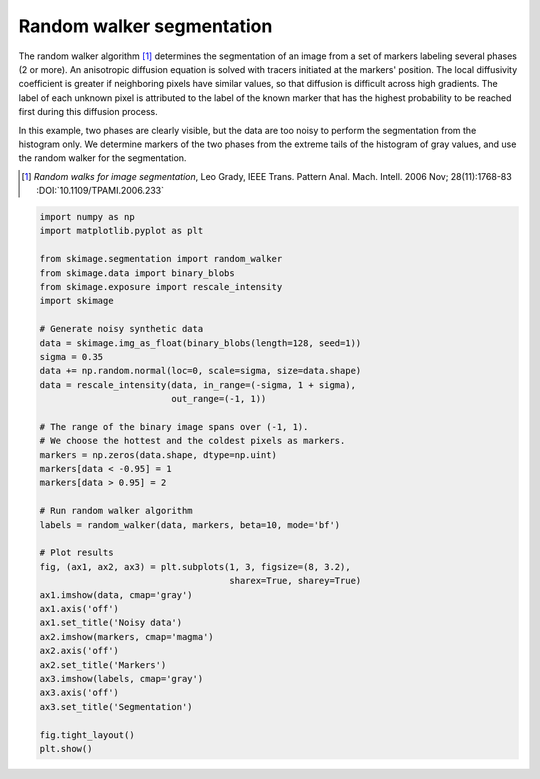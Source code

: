 .. only:: html

    .. note::
        :class: sphx-glr-download-link-note

        Click :ref:`here <sphx_glr_download_auto_examples_segmentation_plot_random_walker_segmentation.py>`     to download the full example code or to run this example in your browser via Binder
    .. rst-class:: sphx-glr-example-title

    .. _sphx_glr_auto_examples_segmentation_plot_random_walker_segmentation.py:


==========================
Random walker segmentation
==========================

The random walker algorithm [1]_  determines the segmentation of an image from
a set of markers labeling several phases (2 or more). An anisotropic diffusion
equation is solved with tracers initiated at the markers' position. The local
diffusivity coefficient is greater if neighboring pixels have similar values,
so that diffusion is difficult across high gradients. The label of each unknown
pixel is attributed to the label of the known marker that has the highest
probability to be reached first during this diffusion process.

In this example, two phases are clearly visible, but the data are too
noisy to perform the segmentation from the histogram only. We determine
markers of the two phases from the extreme tails of the histogram of gray
values, and use the random walker for the segmentation.

.. [1] *Random walks for image segmentation*, Leo Grady, IEEE Trans. Pattern
       Anal. Mach. Intell. 2006 Nov; 28(11):1768-83 :DOI:`10.1109/TPAMI.2006.233`



.. image:: /auto_examples/segmentation/images/sphx_glr_plot_random_walker_segmentation_001.png
    :class: sphx-glr-single-img






.. code-block:: default

    import numpy as np
    import matplotlib.pyplot as plt

    from skimage.segmentation import random_walker
    from skimage.data import binary_blobs
    from skimage.exposure import rescale_intensity
    import skimage

    # Generate noisy synthetic data
    data = skimage.img_as_float(binary_blobs(length=128, seed=1))
    sigma = 0.35
    data += np.random.normal(loc=0, scale=sigma, size=data.shape)
    data = rescale_intensity(data, in_range=(-sigma, 1 + sigma),
                             out_range=(-1, 1))

    # The range of the binary image spans over (-1, 1).
    # We choose the hottest and the coldest pixels as markers.
    markers = np.zeros(data.shape, dtype=np.uint)
    markers[data < -0.95] = 1
    markers[data > 0.95] = 2

    # Run random walker algorithm
    labels = random_walker(data, markers, beta=10, mode='bf')

    # Plot results
    fig, (ax1, ax2, ax3) = plt.subplots(1, 3, figsize=(8, 3.2),
                                        sharex=True, sharey=True)
    ax1.imshow(data, cmap='gray')
    ax1.axis('off')
    ax1.set_title('Noisy data')
    ax2.imshow(markers, cmap='magma')
    ax2.axis('off')
    ax2.set_title('Markers')
    ax3.imshow(labels, cmap='gray')
    ax3.axis('off')
    ax3.set_title('Segmentation')

    fig.tight_layout()
    plt.show()


.. rst-class:: sphx-glr-timing

   **Total running time of the script:** ( 0 minutes  0.161 seconds)


.. _sphx_glr_download_auto_examples_segmentation_plot_random_walker_segmentation.py:


.. only :: html

 .. container:: sphx-glr-footer
    :class: sphx-glr-footer-example


  .. container:: binder-badge

    .. image:: https://mybinder.org/badge_logo.svg
      :target: https://mybinder.org/v2/gh/scikit-image/scikit-image/v0.17.x?filepath=notebooks/auto_examples/segmentation/plot_random_walker_segmentation.ipynb
      :width: 150 px


  .. container:: sphx-glr-download sphx-glr-download-python

     :download:`Download Python source code: plot_random_walker_segmentation.py <plot_random_walker_segmentation.py>`



  .. container:: sphx-glr-download sphx-glr-download-jupyter

     :download:`Download Jupyter notebook: plot_random_walker_segmentation.ipynb <plot_random_walker_segmentation.ipynb>`


.. only:: html

 .. rst-class:: sphx-glr-signature

    `Gallery generated by Sphinx-Gallery <https://sphinx-gallery.github.io>`_
